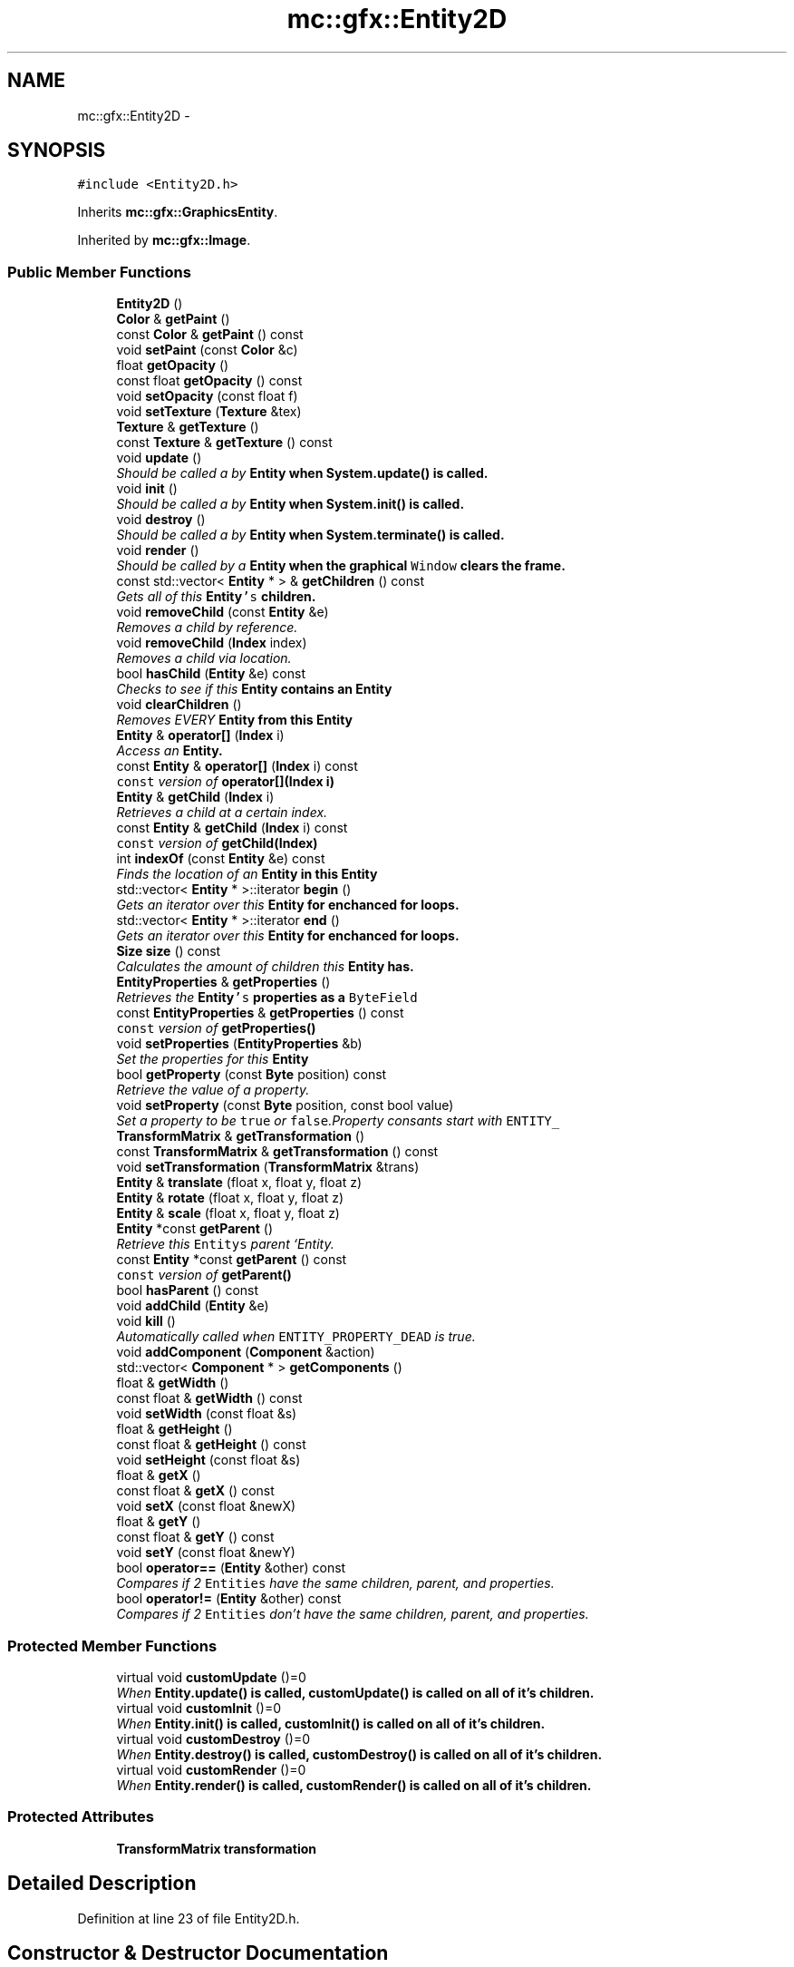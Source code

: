 .TH "mc::gfx::Entity2D" 3 "Fri Nov 25 2016" "Version Alpha" "MACE" \" -*- nroff -*-
.ad l
.nh
.SH NAME
mc::gfx::Entity2D \- 
.SH SYNOPSIS
.br
.PP
.PP
\fC#include <Entity2D\&.h>\fP
.PP
Inherits \fBmc::gfx::GraphicsEntity\fP\&.
.PP
Inherited by \fBmc::gfx::Image\fP\&.
.SS "Public Member Functions"

.in +1c
.ti -1c
.RI "\fBEntity2D\fP ()"
.br
.ti -1c
.RI "\fBColor\fP & \fBgetPaint\fP ()"
.br
.ti -1c
.RI "const \fBColor\fP & \fBgetPaint\fP () const "
.br
.ti -1c
.RI "void \fBsetPaint\fP (const \fBColor\fP &c)"
.br
.ti -1c
.RI "float \fBgetOpacity\fP ()"
.br
.ti -1c
.RI "const float \fBgetOpacity\fP () const "
.br
.ti -1c
.RI "void \fBsetOpacity\fP (const float f)"
.br
.ti -1c
.RI "void \fBsetTexture\fP (\fBTexture\fP &tex)"
.br
.ti -1c
.RI "\fBTexture\fP & \fBgetTexture\fP ()"
.br
.ti -1c
.RI "const \fBTexture\fP & \fBgetTexture\fP () const "
.br
.ti -1c
.RI "void \fBupdate\fP ()"
.br
.RI "\fIShould be called a by \fC\fBEntity\fP\fP when \fC\fBSystem\&.update()\fP\fP is called\&. \fP"
.ti -1c
.RI "void \fBinit\fP ()"
.br
.RI "\fIShould be called a by \fC\fBEntity\fP\fP when \fC\fBSystem\&.init()\fP\fP is called\&. \fP"
.ti -1c
.RI "void \fBdestroy\fP ()"
.br
.RI "\fIShould be called a by \fC\fBEntity\fP\fP when \fC\fBSystem\&.terminate()\fP\fP is called\&. \fP"
.ti -1c
.RI "void \fBrender\fP ()"
.br
.RI "\fIShould be called by a \fC\fBEntity\fP\fP when the graphical \fCWindow\fP clears the frame\&. \fP"
.ti -1c
.RI "const std::vector< \fBEntity\fP * > & \fBgetChildren\fP () const "
.br
.RI "\fIGets all of this \fC\fBEntity\fP's\fP children\&. \fP"
.ti -1c
.RI "void \fBremoveChild\fP (const \fBEntity\fP &e)"
.br
.RI "\fIRemoves a child by reference\&. \fP"
.ti -1c
.RI "void \fBremoveChild\fP (\fBIndex\fP index)"
.br
.RI "\fIRemoves a child via location\&. \fP"
.ti -1c
.RI "bool \fBhasChild\fP (\fBEntity\fP &e) const "
.br
.RI "\fIChecks to see if this \fC\fBEntity\fP\fP contains an \fC\fBEntity\fP\fP \fP"
.ti -1c
.RI "void \fBclearChildren\fP ()"
.br
.RI "\fIRemoves EVERY \fC\fBEntity\fP\fP from this \fC\fBEntity\fP\fP \fP"
.ti -1c
.RI "\fBEntity\fP & \fBoperator[]\fP (\fBIndex\fP i)"
.br
.RI "\fIAccess an \fC\fBEntity\fP\fP\&. \fP"
.ti -1c
.RI "const \fBEntity\fP & \fBoperator[]\fP (\fBIndex\fP i) const "
.br
.RI "\fI\fCconst\fP version of \fBoperator[](Index i)\fP \fP"
.ti -1c
.RI "\fBEntity\fP & \fBgetChild\fP (\fBIndex\fP i)"
.br
.RI "\fIRetrieves a child at a certain index\&. \fP"
.ti -1c
.RI "const \fBEntity\fP & \fBgetChild\fP (\fBIndex\fP i) const "
.br
.RI "\fI\fCconst\fP version of \fBgetChild(Index)\fP \fP"
.ti -1c
.RI "int \fBindexOf\fP (const \fBEntity\fP &e) const "
.br
.RI "\fIFinds the location of an \fC\fBEntity\fP\fP in this \fC\fBEntity\fP\fP \fP"
.ti -1c
.RI "std::vector< \fBEntity\fP * >::iterator \fBbegin\fP ()"
.br
.RI "\fIGets an iterator over this \fC\fBEntity\fP\fP for enchanced for loops\&. \fP"
.ti -1c
.RI "std::vector< \fBEntity\fP * >::iterator \fBend\fP ()"
.br
.RI "\fIGets an iterator over this \fC\fBEntity\fP\fP for enchanced for loops\&. \fP"
.ti -1c
.RI "\fBSize\fP \fBsize\fP () const "
.br
.RI "\fICalculates the amount of children this \fC\fBEntity\fP\fP has\&. \fP"
.ti -1c
.RI "\fBEntityProperties\fP & \fBgetProperties\fP ()"
.br
.RI "\fIRetrieves the \fC\fBEntity\fP's\fP properties as a \fCByteField\fP \fP"
.ti -1c
.RI "const \fBEntityProperties\fP & \fBgetProperties\fP () const "
.br
.RI "\fI\fCconst\fP version of \fC\fBgetProperties()\fP\fP \fP"
.ti -1c
.RI "void \fBsetProperties\fP (\fBEntityProperties\fP &b)"
.br
.RI "\fISet the properties for this \fC\fBEntity\fP\fP \fP"
.ti -1c
.RI "bool \fBgetProperty\fP (const \fBByte\fP position) const "
.br
.RI "\fIRetrieve the value of a property\&. \fP"
.ti -1c
.RI "void \fBsetProperty\fP (const \fBByte\fP position, const bool value)"
.br
.RI "\fISet a property to be \fCtrue\fP or \fCfalse\fP\&.Property consants start with \fCENTITY_\fP \fP"
.ti -1c
.RI "\fBTransformMatrix\fP & \fBgetTransformation\fP ()"
.br
.ti -1c
.RI "const \fBTransformMatrix\fP & \fBgetTransformation\fP () const "
.br
.ti -1c
.RI "void \fBsetTransformation\fP (\fBTransformMatrix\fP &trans)"
.br
.ti -1c
.RI "\fBEntity\fP & \fBtranslate\fP (float x, float y, float z)"
.br
.ti -1c
.RI "\fBEntity\fP & \fBrotate\fP (float x, float y, float z)"
.br
.ti -1c
.RI "\fBEntity\fP & \fBscale\fP (float x, float y, float z)"
.br
.ti -1c
.RI "\fBEntity\fP *const \fBgetParent\fP ()"
.br
.RI "\fIRetrieve this \fCEntitys\fP parent `Entity\&. \fP"
.ti -1c
.RI "const \fBEntity\fP *const \fBgetParent\fP () const "
.br
.RI "\fI\fCconst\fP version of \fC\fBgetParent()\fP\fP \fP"
.ti -1c
.RI "bool \fBhasParent\fP () const "
.br
.ti -1c
.RI "void \fBaddChild\fP (\fBEntity\fP &e)"
.br
.ti -1c
.RI "void \fBkill\fP ()"
.br
.RI "\fIAutomatically called when \fCENTITY_PROPERTY_DEAD\fP is true\&. \fP"
.ti -1c
.RI "void \fBaddComponent\fP (\fBComponent\fP &action)"
.br
.ti -1c
.RI "std::vector< \fBComponent\fP * > \fBgetComponents\fP ()"
.br
.ti -1c
.RI "float & \fBgetWidth\fP ()"
.br
.ti -1c
.RI "const float & \fBgetWidth\fP () const "
.br
.ti -1c
.RI "void \fBsetWidth\fP (const float &s)"
.br
.ti -1c
.RI "float & \fBgetHeight\fP ()"
.br
.ti -1c
.RI "const float & \fBgetHeight\fP () const "
.br
.ti -1c
.RI "void \fBsetHeight\fP (const float &s)"
.br
.ti -1c
.RI "float & \fBgetX\fP ()"
.br
.ti -1c
.RI "const float & \fBgetX\fP () const "
.br
.ti -1c
.RI "void \fBsetX\fP (const float &newX)"
.br
.ti -1c
.RI "float & \fBgetY\fP ()"
.br
.ti -1c
.RI "const float & \fBgetY\fP () const "
.br
.ti -1c
.RI "void \fBsetY\fP (const float &newY)"
.br
.ti -1c
.RI "bool \fBoperator==\fP (\fBEntity\fP &other) const "
.br
.RI "\fICompares if 2 \fCEntities\fP have the same children, parent, and properties\&. \fP"
.ti -1c
.RI "bool \fBoperator!=\fP (\fBEntity\fP &other) const "
.br
.RI "\fICompares if 2 \fCEntities\fP don't have the same children, parent, and properties\&. \fP"
.in -1c
.SS "Protected Member Functions"

.in +1c
.ti -1c
.RI "virtual void \fBcustomUpdate\fP ()=0"
.br
.RI "\fIWhen \fC\fBEntity\&.update()\fP\fP is called, \fC\fBcustomUpdate()\fP\fP is called on all of it's children\&. \fP"
.ti -1c
.RI "virtual void \fBcustomInit\fP ()=0"
.br
.RI "\fIWhen \fC\fBEntity\&.init()\fP\fP is called, \fC\fBcustomInit()\fP\fP is called on all of it's children\&. \fP"
.ti -1c
.RI "virtual void \fBcustomDestroy\fP ()=0"
.br
.RI "\fIWhen \fC\fBEntity\&.destroy()\fP\fP is called, \fC\fBcustomDestroy()\fP\fP is called on all of it's children\&. \fP"
.ti -1c
.RI "virtual void \fBcustomRender\fP ()=0"
.br
.RI "\fIWhen \fC\fBEntity\&.render()\fP\fP is called, \fC\fBcustomRender()\fP\fP is called on all of it's children\&. \fP"
.in -1c
.SS "Protected Attributes"

.in +1c
.ti -1c
.RI "\fBTransformMatrix\fP \fBtransformation\fP"
.br
.in -1c
.SH "Detailed Description"
.PP 
Definition at line 23 of file Entity2D\&.h\&.
.SH "Constructor & Destructor Documentation"
.PP 
.SS "mc::gfx::Entity2D::Entity2D ()"

.SH "Member Function Documentation"
.PP 
.SS "void mc::gfx::Entity::addChild (\fBEntity\fP & e)\fC [inherited]\fP"

.PP
\fBNote:\fP
.RS 4
This function will make this \fC\fBEntity\fP\fP dirty\&. 
.RE
.PP
\fBSee also:\fP
.RS 4
\fBENTITY_DIRTY\fP 
.RE
.PP

.SS "void mc::gfx::Entity::addComponent (\fBComponent\fP & action)\fC [inherited]\fP"

.SS "std::vector<\fBEntity\fP*>::iterator mc::gfx::Entity::begin ()\fC [inherited]\fP"

.PP
Gets an iterator over this \fC\fBEntity\fP\fP for enchanced for loops\&. 
.PP
\fBReturns:\fP
.RS 4
Iterator of the first \fC\fBEntity\fP\fP 
.RE
.PP
\fBSee also:\fP
.RS 4
\fBend()\fP 
.PP
\fBsize()\fP 
.RE
.PP

.SS "void mc::gfx::Entity::clearChildren ()\fC [inherited]\fP"

.PP
Removes EVERY \fC\fBEntity\fP\fP from this \fC\fBEntity\fP\fP 
.PP
\fBNote:\fP
.RS 4
This function will make this \fC\fBEntity\fP\fP dirty\&. 
.RE
.PP
\fBSee also:\fP
.RS 4
\fBENTITY_DIRTY\fP 
.PP
\fBsize()\fP 
.PP
\fBremoveChild(Index)\fP 
.PP
\fBremoveChild(const Entity&)\fP 
.RE
.PP

.SS "virtual void mc::gfx::Entity::customDestroy ()\fC [protected]\fP, \fC [pure virtual]\fP, \fC [inherited]\fP"

.PP
When \fC\fBEntity\&.destroy()\fP\fP is called, \fC\fBcustomDestroy()\fP\fP is called on all of it's children\&. 
.PP
\fBSee also:\fP
.RS 4
\fBSystem::terminate()\fP 
.RE
.PP

.PP
Implemented in \fBmc::gfx::CallbackEntity\fP, \fBmc::gfx::Group\fP, and \fBmc::gfx::Image\fP\&.
.SS "virtual void mc::gfx::Entity::customInit ()\fC [protected]\fP, \fC [pure virtual]\fP, \fC [inherited]\fP"

.PP
When \fC\fBEntity\&.init()\fP\fP is called, \fC\fBcustomInit()\fP\fP is called on all of it's children\&. 
.PP
\fBSee also:\fP
.RS 4
\fBSystem::init()\fP 
.RE
.PP

.PP
Implemented in \fBmc::gfx::CallbackEntity\fP, \fBmc::gfx::Group\fP, and \fBmc::gfx::Image\fP\&.
.SS "virtual void mc::gfx::Entity::customRender ()\fC [protected]\fP, \fC [pure virtual]\fP, \fC [inherited]\fP"

.PP
When \fC\fBEntity\&.render()\fP\fP is called, \fC\fBcustomRender()\fP\fP is called on all of it's children\&. 
.PP
Implemented in \fBmc::gfx::CallbackEntity\fP, \fBmc::gfx::Group\fP, and \fBmc::gfx::Image\fP\&.
.SS "virtual void mc::gfx::Entity::customUpdate ()\fC [protected]\fP, \fC [pure virtual]\fP, \fC [inherited]\fP"

.PP
When \fC\fBEntity\&.update()\fP\fP is called, \fC\fBcustomUpdate()\fP\fP is called on all of it's children\&. 
.PP
\fBSee also:\fP
.RS 4
\fBSystem::update()\fP 
.RE
.PP

.PP
Implemented in \fBmc::gfx::CallbackEntity\fP, \fBmc::gfx::Group\fP, and \fBmc::gfx::Image\fP\&.
.SS "void mc::gfx::Entity::destroy ()\fC [inherited]\fP"

.PP
Should be called a by \fC\fBEntity\fP\fP when \fC\fBSystem\&.terminate()\fP\fP is called\&. Calls \fC\fBcustomDestroy()\fP\fP\&. Sets \fCENTITY_INIT\fP to be false 
.PP
You should never override this function\&. Instead, override \fC\fBcustomDestroy()\fP\fP 
.PP
\fBNote:\fP
.RS 4
This function will make this \fC\fBEntity\fP\fP dirty\&. 
.RE
.PP
\fBSee also:\fP
.RS 4
\fBENTITY_DIRTY\fP 
.RE
.PP
\fBExceptions:\fP
.RS 4
\fIInitializationError\fP If the property \fCENTITY_INIT\fP is false, meaning \fC\fBinit()\fP\fP was not called\&. 
.RE
.PP

.SS "std::vector<\fBEntity\fP*>::iterator mc::gfx::Entity::end ()\fC [inherited]\fP"

.PP
Gets an iterator over this \fC\fBEntity\fP\fP for enchanced for loops\&. 
.PP
\fBReturns:\fP
.RS 4
Iterator of the last \fC\fBEntity\fP\fP 
.RE
.PP
\fBSee also:\fP
.RS 4
\fBbegin()\fP 
.PP
\fBsize()\fP 
.RE
.PP

.SS "\fBEntity\fP& mc::gfx::Entity::getChild (\fBIndex\fP i)\fC [inherited]\fP"

.PP
Retrieves a child at a certain index\&. 
.PP
\fBParameters:\fP
.RS 4
\fIi\fP Index of the \fC\fBEntity\fP\fP 
.RE
.PP
\fBReturns:\fP
.RS 4
Reference to the \fC\fBEntity\fP\fP located at \fCi\fP 
.RE
.PP
\fBExceptions:\fP
.RS 4
\fIIndexOutOfBounds\fP if \fCi\fP is less than \fC0\fP or greater than \fBsize()\fP 
.RE
.PP
\fBSee also:\fP
.RS 4
\fBoperator[]\fP 
.PP
\fBindexOf(const Entity&) const\fP 
.RE
.PP

.SS "const \fBEntity\fP& mc::gfx::Entity::getChild (\fBIndex\fP i) const\fC [inherited]\fP"

.PP
\fCconst\fP version of \fBgetChild(Index)\fP 
.PP
\fBParameters:\fP
.RS 4
\fIi\fP \fCIndex\fP of the \fC\fBEntity\fP\fP 
.RE
.PP
\fBReturns:\fP
.RS 4
Reference to the \fC\fBEntity\fP\fP located at \fCi\fP 
.RE
.PP
\fBExceptions:\fP
.RS 4
\fIIndexOutOfBounds\fP if \fCi\fP is less than \fC0\fP or greater than \fBsize()\fP 
.RE
.PP
\fBSee also:\fP
.RS 4
\fBoperator[]\fP 
.PP
\fBindexOf(const Entity&) const\fP 
.RE
.PP

.SS "const std::vector<\fBEntity\fP*>& mc::gfx::Entity::getChildren () const\fC [inherited]\fP"

.PP
Gets all of this \fC\fBEntity\fP's\fP children\&. 
.PP
\fBReturns:\fP
.RS 4
an \fCstd::vector\fP with all children of this \fC\fBEntity\fP\fP 
.RE
.PP

.SS "std::vector<\fBComponent\fP*> mc::gfx::Entity::getComponents ()\fC [inherited]\fP"

.SS "float& mc::gfx::Entity::getHeight ()\fC [inherited]\fP"

.PP
\fBNote:\fP
.RS 4
This function will make this \fC\fBEntity\fP\fP dirty\&. 
.RE
.PP
\fBSee also:\fP
.RS 4
\fBENTITY_DIRTY\fP 
.RE
.PP

.SS "const float& mc::gfx::Entity::getHeight () const\fC [inherited]\fP"

.SS "float mc::gfx::GraphicsEntity::getOpacity ()\fC [inherited]\fP"

.PP
\fBNote:\fP
.RS 4
This function will make this \fC\fBEntity\fP\fP dirty\&. 
.RE
.PP
\fBSee also:\fP
.RS 4
\fBENTITY_DIRTY\fP 
.RE
.PP

.SS "const float mc::gfx::GraphicsEntity::getOpacity () const\fC [inherited]\fP"

.SS "\fBColor\fP& mc::gfx::GraphicsEntity::getPaint ()\fC [inherited]\fP"

.PP
\fBNote:\fP
.RS 4
This function will make this \fC\fBEntity\fP\fP dirty\&. 
.RE
.PP
\fBSee also:\fP
.RS 4
\fBENTITY_DIRTY\fP 
.RE
.PP

.SS "const \fBColor\fP& mc::gfx::GraphicsEntity::getPaint () const\fC [inherited]\fP"

.SS "\fBEntity\fP* const mc::gfx::Entity::getParent ()\fC [inherited]\fP"

.PP
Retrieve this \fCEntitys\fP parent `Entity\&. \fC @return A\fP\fBEntity\fP\fCwhich contains\fPthis` 
.PP
\fBSee also:\fP
.RS 4
Entity::hasChild(const Entity&) const; 
.RE
.PP

.SS "const \fBEntity\fP* const mc::gfx::Entity::getParent () const\fC [inherited]\fP"

.PP
\fCconst\fP version of \fC\fBgetParent()\fP\fP 
.PP
\fBReturns:\fP
.RS 4
A \fC\fBEntity\fP\fP which contains \fCthis\fP 
.RE
.PP
\fBSee also:\fP
.RS 4
Entity::hasChild(const Entity&) const; 
.RE
.PP

.SS "\fBEntityProperties\fP& mc::gfx::Entity::getProperties ()\fC [inherited]\fP"

.PP
Retrieves the \fC\fBEntity\fP's\fP properties as a \fCByteField\fP 
.PP
\fBNote:\fP
.RS 4
This function will make this \fC\fBEntity\fP\fP dirty\&. 
.RE
.PP
\fBSee also:\fP
.RS 4
\fBENTITY_DIRTY\fP 
.RE
.PP
\fBReturns:\fP
.RS 4
The current properties belonging to this \fC\fBEntity\fP\fP 
.RE
.PP
\fBSee also:\fP
.RS 4
\fBgetProperties() const\fP 
.PP
setProperties(ByteField&) 
.PP
getProperty(Index) const 
.PP
setProperty(Index, bool) 
.RE
.PP

.SS "const \fBEntityProperties\fP& mc::gfx::Entity::getProperties () const\fC [inherited]\fP"

.PP
\fCconst\fP version of \fC\fBgetProperties()\fP\fP 
.PP
\fBReturns:\fP
.RS 4
The current properties belonging to this \fC\fBEntity\fP\fP 
.RE
.PP
\fBSee also:\fP
.RS 4
setProperties(ByteField&) 
.PP
getProperty(Index) const 
.PP
setProperty(Index, bool) 
.RE
.PP

.SS "bool mc::gfx::Entity::getProperty (const \fBByte\fP position) const\fC [inherited]\fP"

.PP
Retrieve the value of a property\&. Property consants start with \fCENTITY_\fP 
.PP
\fBParameters:\fP
.RS 4
\fIposition\fP Location of the property based on a constant 
.RE
.PP
\fBReturns:\fP
.RS 4
\fCtrue\fP or \fCfalse\fP based on the postition 
.RE
.PP
\fBSee also:\fP
.RS 4
setProperty(Index, bool) 
.PP
\fBgetProperties()\fP 
.PP
setProperties(ByteField&) 
.RE
.PP

.SS "\fBTexture\fP& mc::gfx::GraphicsEntity::getTexture ()\fC [inherited]\fP"

.PP
\fBNote:\fP
.RS 4
This function will make this \fC\fBEntity\fP\fP dirty\&. 
.RE
.PP
\fBSee also:\fP
.RS 4
\fBENTITY_DIRTY\fP 
.RE
.PP

.SS "const \fBTexture\fP& mc::gfx::GraphicsEntity::getTexture () const\fC [inherited]\fP"

.SS "\fBTransformMatrix\fP& mc::gfx::Entity::getTransformation ()\fC [inherited]\fP"

.PP
\fBNote:\fP
.RS 4
This function will make this \fC\fBEntity\fP\fP dirty\&. 
.RE
.PP
\fBSee also:\fP
.RS 4
\fBENTITY_DIRTY\fP 
.RE
.PP

.SS "const \fBTransformMatrix\fP& mc::gfx::Entity::getTransformation () const\fC [inherited]\fP"

.SS "float& mc::gfx::Entity::getWidth ()\fC [inherited]\fP"

.PP
\fBNote:\fP
.RS 4
This function will make this \fC\fBEntity\fP\fP dirty\&. 
.RE
.PP
\fBSee also:\fP
.RS 4
\fBENTITY_DIRTY\fP 
.RE
.PP

.SS "const float& mc::gfx::Entity::getWidth () const\fC [inherited]\fP"

.SS "float& mc::gfx::Entity::getX ()\fC [inherited]\fP"

.PP
\fBNote:\fP
.RS 4
This function will make this \fC\fBEntity\fP\fP dirty\&. 
.RE
.PP
\fBSee also:\fP
.RS 4
\fBENTITY_DIRTY\fP 
.RE
.PP

.SS "const float& mc::gfx::Entity::getX () const\fC [inherited]\fP"

.SS "float& mc::gfx::Entity::getY ()\fC [inherited]\fP"

.PP
\fBNote:\fP
.RS 4
This function will make this \fC\fBEntity\fP\fP dirty\&. 
.RE
.PP
\fBSee also:\fP
.RS 4
\fBENTITY_DIRTY\fP 
.RE
.PP

.SS "const float& mc::gfx::Entity::getY () const\fC [inherited]\fP"

.SS "bool mc::gfx::Entity::hasChild (\fBEntity\fP & e) const\fC [inherited]\fP"

.PP
Checks to see if this \fC\fBEntity\fP\fP contains an \fC\fBEntity\fP\fP 
.PP
\fBParameters:\fP
.RS 4
\fIe\fP Reference to an \fC\fBEntity\fP\fP 
.RE
.PP
\fBReturns:\fP
.RS 4
\fCfalse\fP if this \fC\fBEntity\fP\fP doesn't contain the referenced \fC\fBEntity\fP\fP, \fCtrue\fP otherwise 
.RE
.PP
\fBSee also:\fP
.RS 4
\fBindexOf(const Entity& ) const\fP 
.RE
.PP

.SS "bool mc::gfx::Entity::hasParent () const\fC [inherited]\fP"

.SS "int mc::gfx::Entity::indexOf (const \fBEntity\fP & e) const\fC [inherited]\fP"

.PP
Finds the location of an \fC\fBEntity\fP\fP in this \fC\fBEntity\fP\fP 
.PP
\fBParameters:\fP
.RS 4
\fIe\fP Reference to an \fC\fBEntity\fP\fP 
.RE
.PP
\fBReturns:\fP
.RS 4
Location of \fCe,\fP or -1 if \fCe\fP is not a child of this \fC\fBEntity\fP\fP 
.RE
.PP
\fBSee also:\fP
.RS 4
\fBoperator[]\fP 
.PP
\fBgetChild(Index)\fP 
.RE
.PP

.SS "void mc::gfx::Entity::init ()\fC [inherited]\fP"

.PP
Should be called a by \fC\fBEntity\fP\fP when \fC\fBSystem\&.init()\fP\fP is called\&. Calls \fC\fBcustomInit()\fP\fP 
.PP
You should never override this function\&. Instead, override \fC\fBcustomInit()\fP\fP 
.PP
\fBNote:\fP
.RS 4
This function will make this \fC\fBEntity\fP\fP dirty\&. 
.RE
.PP
\fBSee also:\fP
.RS 4
\fBENTITY_DIRTY\fP 
.RE
.PP
\fBExceptions:\fP
.RS 4
\fIInitializationError\fP If the property \fCENTITY_INIT\fP is true, meaning \fC\fBinit()\fP\fP has already been called\&. 
.RE
.PP

.SS "void mc::gfx::Entity::kill ()\fC [inherited]\fP"

.PP
Automatically called when \fCENTITY_PROPERTY_DEAD\fP is true\&. Removes this entity from it's parent, and calls it's \fC\fBdestroy()\fP\fP method\&. 
.PP
\fBNote:\fP
.RS 4
This function will make this \fC\fBEntity\fP\fP dirty\&. 
.RE
.PP
\fBSee also:\fP
.RS 4
\fBENTITY_DIRTY\fP 
.PP
\fBgetParent()\fP 
.RE
.PP

.SS "bool mc::gfx::Entity::operator!= (\fBEntity\fP & other) const\fC [inherited]\fP"

.PP
Compares if 2 \fCEntities\fP don't have the same children, parent, and properties\&. 
.PP
\fBParameters:\fP
.RS 4
\fIother\fP An \fC\fBEntity\fP\fP compare this one to 
.RE
.PP
\fBReturns:\fP
.RS 4
\fCfalse\fP if they are equal 
.RE
.PP
\fBSee also:\fP
.RS 4
\fBgetProperties() const\fP 
.PP
\fBgetParent() const\fP 
.PP
\fBgetChildren() const\fP 
.PP
operator== 
.RE
.PP

.SS "bool mc::gfx::Entity::operator== (\fBEntity\fP & other) const\fC [inherited]\fP"

.PP
Compares if 2 \fCEntities\fP have the same children, parent, and properties\&. 
.PP
\fBParameters:\fP
.RS 4
\fIother\fP An \fC\fBEntity\fP\fP compare this one to 
.RE
.PP
\fBReturns:\fP
.RS 4
\fCtrue\fP if they are equal 
.RE
.PP
\fBSee also:\fP
.RS 4
\fBgetProperties() const\fP 
.PP
\fBgetParent() const\fP 
.PP
\fBgetChildren() const\fP 
.PP
operator!= 
.RE
.PP

.SS "\fBEntity\fP& mc::gfx::Entity::operator[] (\fBIndex\fP i)\fC [inherited]\fP"

.PP
Access an \fC\fBEntity\fP\fP\&. This is different than \fC\fBgetChild()\fP\fP because \fCoperator[]\fP doesn't do bounds checking\&. Accessing an invalid location will result in a memory error\&. 
.PP
\fBParameters:\fP
.RS 4
\fIi\fP Location of an \fC\fBEntity\fP\fP 
.RE
.PP
\fBReturns:\fP
.RS 4
Reference to the \fC\fBEntity\fP\fP located at \fCi\fP 
.RE
.PP
\fBSee also:\fP
.RS 4
\fBgetChild(Index)\fP 
.PP
\fBindexOf(const Entity&) const\fP 
.RE
.PP

.SS "const \fBEntity\fP& mc::gfx::Entity::operator[] (\fBIndex\fP i) const\fC [inherited]\fP"

.PP
\fCconst\fP version of \fBoperator[](Index i)\fP 
.PP
\fBParameters:\fP
.RS 4
\fIi\fP Location of an \fC\fBEntity\fP\fP 
.RE
.PP
\fBReturns:\fP
.RS 4
Reference to the \fC\fBEntity\fP\fP located at \fCi\fP 
.RE
.PP
\fBSee also:\fP
.RS 4
\fBgetChild(Index) const\fP 
.PP
\fBindexOf(const Entity&) const\fP 
.RE
.PP

.SS "void mc::gfx::Entity::removeChild (const \fBEntity\fP & e)\fC [inherited]\fP"

.PP
Removes a child by reference\&. 
.PP
\fBNote:\fP
.RS 4
This function will make this \fC\fBEntity\fP\fP dirty\&. 
.RE
.PP
\fBSee also:\fP
.RS 4
\fBENTITY_DIRTY\fP 
.RE
.PP
\fBExceptions:\fP
.RS 4
\fIObjectNotFoundInArray\fP if \fBhasChild(Entity&) const\fP returns \fCfalse\fP 
.RE
.PP
\fBParameters:\fP
.RS 4
\fIe\fP Reference to a child 
.RE
.PP
\fBSee also:\fP
.RS 4
\fBremoveChild(Index)\fP 
.RE
.PP

.SS "void mc::gfx::Entity::removeChild (\fBIndex\fP index)\fC [inherited]\fP"

.PP
Removes a child via location\&. 
.PP
\fBNote:\fP
.RS 4
This function will make this \fC\fBEntity\fP\fP dirty\&. 
.RE
.PP
\fBSee also:\fP
.RS 4
\fBENTITY_DIRTY\fP 
.RE
.PP
\fBExceptions:\fP
.RS 4
\fIIndexOutOfBounds\fP if the index is less than 0 or greater than \fBsize()\fP 
.RE
.PP
\fBParameters:\fP
.RS 4
\fIindex\fP Index of the \fC\fBEntity\fP\fP to be removed 
.RE
.PP
\fBSee also:\fP
.RS 4
\fBindexOf(const Entity&) const\fP 
.PP
\fBremoveChild(const Entity&)\fP 
.RE
.PP

.SS "void mc::gfx::Entity::render ()\fC [inherited]\fP"

.PP
Should be called by a \fC\fBEntity\fP\fP when the graphical \fCWindow\fP clears the frame\&. You should never override this function\&. Instead, override \fC\fBcustomRender()\fP\fP 
.SS "\fBEntity\fP& mc::gfx::Entity::rotate (float x, float y, float z)\fC [inherited]\fP"

.PP
\fBNote:\fP
.RS 4
This function will make this \fC\fBEntity\fP\fP dirty\&. 
.RE
.PP
\fBSee also:\fP
.RS 4
\fBENTITY_DIRTY\fP 
.RE
.PP

.SS "\fBEntity\fP& mc::gfx::Entity::scale (float x, float y, float z)\fC [inherited]\fP"

.PP
\fBNote:\fP
.RS 4
This function will make this \fC\fBEntity\fP\fP dirty\&. 
.RE
.PP
\fBSee also:\fP
.RS 4
\fBENTITY_DIRTY\fP 
.RE
.PP

.SS "void mc::gfx::Entity::setHeight (const float & s)\fC [inherited]\fP"

.PP
\fBNote:\fP
.RS 4
This function will make this \fC\fBEntity\fP\fP dirty\&. 
.RE
.PP
\fBSee also:\fP
.RS 4
\fBENTITY_DIRTY\fP 
.RE
.PP

.SS "void mc::gfx::GraphicsEntity::setOpacity (const float f)\fC [inherited]\fP"

.PP
\fBNote:\fP
.RS 4
This function will make this \fC\fBEntity\fP\fP dirty\&. 
.RE
.PP
\fBSee also:\fP
.RS 4
\fBENTITY_DIRTY\fP 
.RE
.PP

.SS "void mc::gfx::GraphicsEntity::setPaint (const \fBColor\fP & c)\fC [inherited]\fP"

.PP
\fBNote:\fP
.RS 4
This function will make this \fC\fBEntity\fP\fP dirty\&. 
.RE
.PP
\fBSee also:\fP
.RS 4
\fBENTITY_DIRTY\fP 
.RE
.PP

.SS "void mc::gfx::Entity::setProperties (\fBEntityProperties\fP & b)\fC [inherited]\fP"

.PP
Set the properties for this \fC\fBEntity\fP\fP 
.PP
\fBNote:\fP
.RS 4
This function will make this \fC\fBEntity\fP\fP dirty\&. 
.RE
.PP
\fBSee also:\fP
.RS 4
\fBENTITY_DIRTY\fP 
.RE
.PP
\fBParameters:\fP
.RS 4
\fIb\fP New \fC\fBEntity\fP\fP properties 
.RE
.PP
\fBSee also:\fP
.RS 4
\fBgetProperties()\fP 
.PP
getProperty(Index) const 
.PP
setProperty(Index, bool) 
.RE
.PP

.SS "void mc::gfx::Entity::setProperty (const \fBByte\fP position, const bool value)\fC [inherited]\fP"

.PP
Set a property to be \fCtrue\fP or \fCfalse\fP\&.Property consants start with \fCENTITY_\fP 
.PP
\fBNote:\fP
.RS 4
This function will make this \fC\fBEntity\fP\fP dirty\&. 
.RE
.PP
\fBSee also:\fP
.RS 4
\fBENTITY_DIRTY\fP 
.RE
.PP
\fBParameters:\fP
.RS 4
\fIposition\fP Location of the property based on a constant 
.br
\fIvalue\fP Whether it is \fCtrue\fP or \fCfalse\fP 
.RE
.PP
\fBSee also:\fP
.RS 4
getProperty(Index) const 
.PP
\fBgetProperties()\fP 
.PP
setProperties(ByteField&) 
.RE
.PP

.SS "void mc::gfx::GraphicsEntity::setTexture (\fBTexture\fP & tex)\fC [inherited]\fP"

.PP
\fBNote:\fP
.RS 4
This function will make this \fC\fBEntity\fP\fP dirty\&. 
.RE
.PP
\fBSee also:\fP
.RS 4
\fBENTITY_DIRTY\fP 
.RE
.PP

.SS "void mc::gfx::Entity::setTransformation (\fBTransformMatrix\fP & trans)\fC [inherited]\fP"

.PP
\fBNote:\fP
.RS 4
This function will make this \fC\fBEntity\fP\fP dirty\&. 
.RE
.PP
\fBSee also:\fP
.RS 4
\fBENTITY_DIRTY\fP 
.RE
.PP

.SS "void mc::gfx::Entity::setWidth (const float & s)\fC [inherited]\fP"

.PP
\fBNote:\fP
.RS 4
This function will make this \fC\fBEntity\fP\fP dirty\&. 
.RE
.PP
\fBSee also:\fP
.RS 4
\fBENTITY_DIRTY\fP 
.RE
.PP

.SS "void mc::gfx::Entity::setX (const float & newX)\fC [inherited]\fP"

.PP
\fBNote:\fP
.RS 4
This function will make this \fC\fBEntity\fP\fP dirty\&. 
.RE
.PP
\fBSee also:\fP
.RS 4
\fBENTITY_DIRTY\fP 
.RE
.PP

.SS "void mc::gfx::Entity::setY (const float & newY)\fC [inherited]\fP"

.PP
\fBNote:\fP
.RS 4
This function will make this \fC\fBEntity\fP\fP dirty\&. 
.RE
.PP
\fBSee also:\fP
.RS 4
\fBENTITY_DIRTY\fP 
.RE
.PP

.SS "\fBSize\fP mc::gfx::Entity::size () const\fC [inherited]\fP"

.PP
Calculates the amount of children this \fC\fBEntity\fP\fP has\&. 
.PP
\fBReturns:\fP
.RS 4
Size of this \fC\fBEntity\fP\fP 
.RE
.PP

.SS "\fBEntity\fP& mc::gfx::Entity::translate (float x, float y, float z)\fC [inherited]\fP"

.PP
\fBNote:\fP
.RS 4
This function will make this \fC\fBEntity\fP\fP dirty\&. 
.RE
.PP
\fBSee also:\fP
.RS 4
\fBENTITY_DIRTY\fP 
.RE
.PP

.SS "void mc::gfx::Entity::update ()\fC [inherited]\fP"

.PP
Should be called a by \fC\fBEntity\fP\fP when \fC\fBSystem\&.update()\fP\fP is called\&. Calls \fC\fBcustomUpdate()\fP\fP\&. 
.PP
You should never override this function\&. Instead, override \fC\fBcustomUpdate()\fP\fP 
.PP
\fBExceptions:\fP
.RS 4
\fIInitializationError\fP If the property \fCENTITY_INIT\fP is false, meaning \fC\fBinit()\fP\fP was not called\&. 
.RE
.PP

.SH "Member Data Documentation"
.PP 
.SS "\fBTransformMatrix\fP mc::gfx::Entity::transformation\fC [protected]\fP, \fC [inherited]\fP"

.PP
Definition at line 429 of file Entity\&.h\&.

.SH "Author"
.PP 
Generated automatically by Doxygen for MACE from the source code\&.
